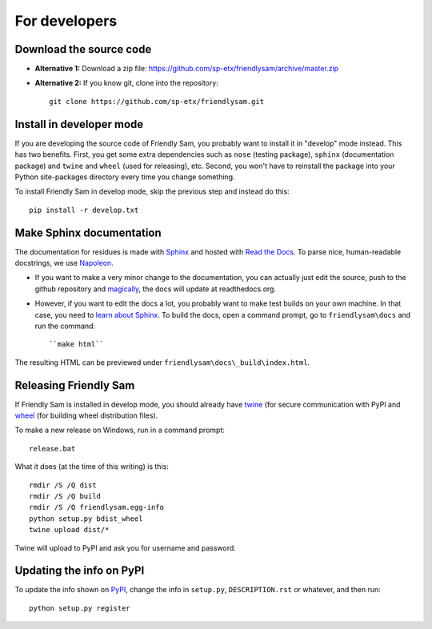 For developers
===========================

Download the source code
-----------------------------

* **Alternative 1:** Download a zip file: https://github.com/sp-etx/friendlysam/archive/master.zip

* **Alternative 2:** If you know git, clone into the repository::

		git clone https://github.com/sp-etx/friendlysam.git


Install in developer mode
----------------------------

If you are developing the source code of Friendly Sam, you probably want to install it in "develop" mode instead. This has two benefits. First, you get some extra dependencies such as ``nose`` (testing package), ``sphinx`` (documentation package) and ``twine`` and ``wheel`` (used for releasing), etc. Second, you won't have to reinstall the package into your Python site-packages directory every time you change something.

To install Friendly Sam in develop mode, skip the previous step and instead do this::

	pip install -r develop.txt


Make Sphinx documentation
----------------------------

The documentation for residues is made with `Sphinx <http://sphinx-doc.org/latest/index.html>`_ and hosted with `Read the Docs <https://readthedocs.org/>`_. To parse nice, human-readable docstrings, we use `Napoleon <http://sphinxcontrib-napoleon.readthedocs.org/en/latest/>`_.

* If you want to make a very minor change to the documentation, you can actually just edit the source, push to the github repository and `magically <http://read-the-docs.readthedocs.org/en/latest/webhooks.html>`_, the docs will update at readthedocs.org.

* However, if you want to edit the docs a lot, you probably want to make test builds on your own machine. In that case, you need to `learn about Sphinx <http://sphinx-doc.org>`_. To build the docs, open a command prompt, go to ``friendlysam\docs`` and run the command::

	``make html``

The resulting HTML can be previewed under ``friendlysam\docs\_build\index.html``.

Releasing Friendly Sam
---------------------------

If Friendly Sam is installed in develop mode, you should already have `twine <https://pypi.python.org/pypi/twine>`_ (for secure communication with PyPI and `wheel <https://pypi.python.org/pypi/wheel>`_ (for building wheel distribution files).

To make a new release on Windows, run in a command prompt::

	release.bat

What it does (at the time of this writing) is this::

	rmdir /S /Q dist
	rmdir /S /Q build
	rmdir /S /Q friendlysam.egg-info
	python setup.py bdist_wheel
	twine upload dist/*

Twine will upload to PyPI and ask you for username and password.

Updating the info on PyPI
----------------------------

To update the info shown on `PyPI <https://pypi.python.org/pypi/friendlysam>`_, change the info in ``setup.py``, ``DESCRIPTION.rst`` or whatever, and then run::

	python setup.py register
